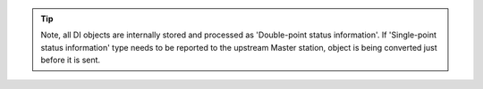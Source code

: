 .. field-list-table:: IEC 60870-5-101/104 Slave DI TypeID
   :class: table table-condensed table-bordered longtable
   :spec: |C{0.25}|C{0.25}|S{0.5}|
   :header-rows: 1

   * :attr,10: TypeID Value for IEC60870-5-101
     :val,10:  TypeID Value for IEC60870-5-104
     :desc,80: Description

   * :attr:    1
     :val:     1
     :desc:    Static DI 'Single-point Information' will be sent using ASDU type 1 [M_SP_NA_1] DI event will be sent using ASDU type 1 [M_SP_NA_1], **no time-tag**

   * :attr:    2
     :val:     N/A
     :desc:    Static DI 'Single-point Information' will be sent using ASDU type 1 [M_SP_NA_1] DI event will be sent using ASDU type 2 [M_SP_TA_1], **CP24time2A**, msec and min

   * :attr:    3
     :val:     3
     :desc:    Static DI 'Double-point Information' will be sent using ASDU type 3 [M_DP_NA_1] DI event will be sent using ASDU type 3 [M_DP_NA_1], **no time-tag**

   * :attr:    4
     :val:     N/A
     :desc:    Static DI 'Double-point Information' will be sent using ASDU type 3 [M_DP_NA_1] DI event will be sent using ASDU type 4 [M_DP_TA_1], **CP24time2A**, msec and min

   * :attr:    30
     :val:     30
     :desc:    Static DI 'Single-point Information' will be sent using ASDU type 1 [M_SP_NA_1] DI event will be sent using ASDU type 30 [M_SP_TB_1], **CP56time2A**, full time

   * :attr:    31
     :val:     31
     :desc:    Static DI 'Double-point Information' will be sent using ASDU type 3 [M_DP_NA_1] DI event will be sent using ASDU type 31 [M_DP_TB_1], **CP56time2A**, full time

   * :attr:    Other
     :val:     Other
     :desc:    Undefined, default values will be used:
               IEC 60870-5-101 default ASDU type 2 [M_SP_TA_1], **CP24time2A**, msec and min
               IEC 60870-5-104 default ASDU type 30 [M_SP_TB_1], **CP56time2A**, full time

.. tip::

   Note, all DI objects are internally stored and processed as 'Double-point status information'. If 'Single-point 
   status information' type needs to be reported to the upstream Master station, object is being converted just 
   before it is sent.
